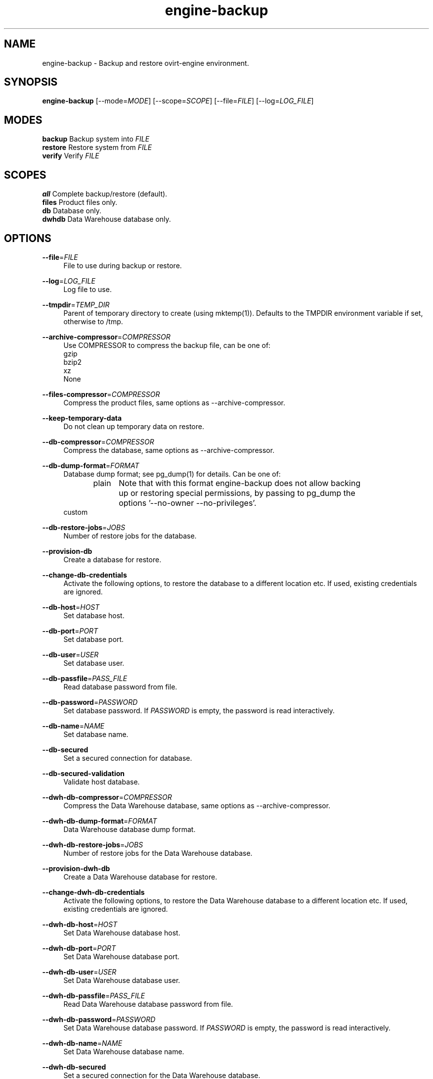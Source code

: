 .TH engine-backup 8 "March 13, 2014" "" ""
.SH NAME
engine-backup - Backup and restore ovirt-engine environment.
.SH SYNOPSIS
.B engine-backup
[\-\-mode=\fIMODE\fR] [\-\-scope=\fISCOPE\fR] [\-\-file=\fIFILE\fR] [\-\-log=\fILOG_FILE\fR]
.PP
.SH MODES
\fBbackup\fR    Backup system into \fIFILE\fR
.br
\fBrestore\fR   Restore system from \fIFILE\fR
.br
\fBverify\fR    Verify \fIFILE\fR
.SH SCOPES
\fBall\fR       Complete backup/restore (default).
.br
\fBfiles\fR     Product files only.
.br
\fBdb\fR        Database only.
.br
\fBdwhdb\fR     Data Warehouse database only.
.br
.SH OPTIONS
.PP
\fB\-\-file\fR=\fIFILE\fR
.RS 4
File to use during backup or restore.
.RE
.PP
\fB\-\-log\fR=\fILOG_FILE\fR
.RS 4
Log file to use.
.RE
.PP
\fB\-\-tmpdir\fR=\fITEMP_DIR\fR
.RS 4
Parent of temporary directory to create (using mktemp(1)). Defaults to the TMPDIR environment variable if set, otherwise to /tmp.
.RE
.PP
\fB\-\-archive\-compressor\fR=\fICOMPRESSOR\fR
.RS 4
Use COMPRESSOR to compress the backup file, can be one of:
.br
gzip
.br
bzip2
.br
xz
.br
None
.RE
.PP
\fB\-\-files\-compressor\fR=\fICOMPRESSOR\fR
.RS 4
Compress the product files, same options as --archive-compressor.
.RE
.PP
\fB\-\-keep\-temporary\-data\fR
.RS 4
Do not clean up temporary data on restore.
.RE
.PP
\fB\-\-db\-compressor\fR=\fICOMPRESSOR\fR
.RS 4
Compress the database, same options as --archive-compressor.
.RE
.PP
\fB\-\-db\-dump\-format\fR=\fIFORMAT\fR
.RS 4
Database dump format; see pg_dump(1) for details. Can be one of:
.br
.RE
.PP
.RS 4
plain	Note that with this format engine-backup does not allow backing
.br
		up or restoring special permissions, by passing to pg_dump the
.br
		options '--no-owner --no-privileges'.
.br
custom
.br
.RE
.PP
\fB\-\-db\-restore\-jobs\fR=\fIJOBS\fR
.RS 4
Number of restore jobs for the database.
.RE
.PP
\fB\-\-provision\-db\fR
.RS 4
Create a database for restore.
.RE
.PP
\fB\-\-change\-db\-credentials\fR
.RS 4
Activate the following options, to restore the database to a different location etc. If used, existing credentials are ignored.
.RE
.PP
\fB\-\-db\-host\fR=\fIHOST\fR
.RS 4
Set database host.
.RE
.PP
\fB\-\-db\-port\fR=\fIPORT\fR
.RS 4
Set database port.
.RE
.PP
\fB\-\-db\-user\fR=\fIUSER\fR
.RS 4
Set database user.
.RE
.PP
\fB\-\-db\-passfile\fR=\fIPASS_FILE\fR
.RS 4
Read database password from file.
.RE
.PP
\fB\-\-db\-password\fR=\fIPASSWORD\fR
.RS 4
Set database password. If \fIPASSWORD\fR is empty, the password is read interactively.
.RE
.PP
\fB\-\-db\-name\fR=\fINAME\fR
.RS 4
Set database name.
.RE
.PP
\fB\-\-db\-secured\fR
.RS 4
Set a secured connection for database.
.RE
.PP
\fB\-\-db\-secured\-validation\fR
.RS 4
Validate host database.
.RE
.PP
\fB\-\-dwh\-db\-compressor\fR=\fICOMPRESSOR\fR
.RS 4
Compress the Data Warehouse database, same options as --archive-compressor.
.RE
.PP
\fB\-\-dwh\-db\-dump\-format\fR=\fIFORMAT\fR
.RS 4
Data Warehouse database dump format.
.RE
.PP
\fB\-\-dwh\-db\-restore\-jobs\fR=\fIJOBS\fR
.RS 4
Number of restore jobs for the Data Warehouse database.
.RE
.PP
\fB\-\-provision\-dwh\-db\fR
.RS 4
Create a Data Warehouse database for restore.
.RE
.PP
\fB\-\-change\-dwh\-db\-credentials\fR
.RS 4
Activate the following options, to restore the Data Warehouse database to a different location etc. If used, existing credentials are ignored.
.RE
.PP
\fB\-\-dwh\-db\-host\fR=\fIHOST\fR
.RS 4
Set Data Warehouse database host.
.RE
.PP
\fB\-\-dwh\-db\-port\fR=\fIPORT\fR
.RS 4
Set Data Warehouse database port.
.RE
.PP
\fB\-\-dwh\-db\-user\fR=\fIUSER\fR
.RS 4
Set Data Warehouse database user.
.RE
.PP
\fB\-\-dwh\-db\-passfile\fR=\fIPASS_FILE\fR
.RS 4
Read Data Warehouse database password from file.
.RE
.PP
\fB\-\-dwh\-db\-password\fR=\fIPASSWORD\fR
.RS 4
Set Data Warehouse database password. If \fIPASSWORD\fR is empty, the password is read interactively.
.RE
.PP
\fB\-\-dwh\-db\-name\fR=\fINAME\fR
.RS 4
Set Data Warehouse database name.
.RE
.PP
\fB\-\-dwh\-db\-secured\fR
.RS 4
Set a secured connection for the Data Warehouse database.
.RE
.PP
\fB\-\-dwh\-db\-secured\-validation\fR
.RS 4
Validate host for the Data Warehouse database.
.RE
.PP
\fB\-\-no\-restore\-permissions\fR
.RS 4
Affects only the custom dump format. Will pass to pg_restore '--no-owner --no-privileges'.
.RE
.PP
\fB\-\-restore\-permissions\fR
.RS 4
Affects only the custom dump format. Will not pass to pg_restore '--no-owner --no-privileges'.
.RE
.PP
\fB\-\-provision\-all\-databases\fR
.RS 4
On restore, create a PostgreSQL database for all the databases that were included in the backup.
.RE
.PP
\fB\-\-he\-remove\-storage\-vm\fR
.RS 4
Removes the hosted-engine storage domain, all its entities and the hosted-engine VM during restore.
.br
This can be useful when using different storage on the restored system.
.br
The engine should usually notice this and eventually import the new storage.
.RE
.PP
\fB\-\-he\-remove\-hosts\-vm\fR
.RS 4
Removes all the hosted-engine hosts during restore.
.br
This can be useful if some of your hosts are still alive, and/or changed, and/or you can't easily remove them for any reason.
.br
Not doing this is risky if some of them are still alive with running VMs on them, especially HA VMs.
.RE
.PP
\fB\-\-fast\-restore\fR
.RS 4
The default for backup, equivalent to:
.br
--archive-compressor=gzip \\
.br
--files-compressor=xz \\
.br
--db-dump-format=custom \\
.br
--db-compressor=None \\
.br
--dwh-db-dump-format=custom \\
.br
--dwh-db-compressor=None
.RE
.PP
.RS 4
In addition, you should pass, when restoring:
.br
--db-restore-jobs=N \\
.br
--dwh-db-restore-jobs=N
.br
where 'N' is around 150% of available cpu cores.
.br
.RE
.PP
\fB\-\-small\-size\fR
.RS 4
For a small backup file, equivalent to:
.br
--archive-compressor=xz \\
.br
--files-compressor=xz \\
.br
--db-dump-format=plain \\
.br
--db-compressor=xz \\
.br
--dwh-db-dump-format=plain \\
.br
--dwh-db-compressor=xz
.RE
.PP
\fB\-\-fast\-backup\fR
.RS 4
For a fast backup, equivalent to:
.br
--archive-compressor=gzip \\
.br
--files-compressor=xz \\
.br
--db-dump-format=custom \\
.br
--db-compressor=None \\
.br
--dwh-db-dump-format=custom \\
.br
--dwh-db-compressor=None
.br
.RE
.PP
You can use one of --fast-restore, --small-size, --fast-backup, and after that
.br
one of the other compressor/format options for further fine-tuning.
.RE
.SH ENVIRONMENT VARIABLES
.PP
\fBTMPDIR\fR
.RS 4
Parent of temporary directory to create (using mktemp(1)).
.RE
.PP
\fBOVIRT_ENGINE_DATABASE_PASSWORD\fR
.RS 4
Database password as if provided by \fB\-\-db\-password\fR=\fIPASSWORD\fR option.
.RE
.SH NOTES
See http://www.ovirt.org/Ovirt-engine-backup for more info.
.PP
\fBTo create a new user/database:\fR
.PP
.RS 4
create role <user> with login encrypted password '<password>';
.PP
create database <database> owner <user> template template0 encoding 'UTF8' lc_collate 'en_US.UTF-8' lc_ctype 'en_US.UTF-8';
.RE
.PP
Open access in the firewall/iptables/etc. to the postgresql port, 5432/tcp by default.
.PP
Locate pg_hba.conf within your distribution, common locations are:
.PP
.RS 4
/var/lib/pgsql/data/pg_hba.conf
.br
/etc/postgresql-*/pg_hba.conf
.br
/etc/postgresql/*/main/pg_hba.conf
.RE
.PP
and open access there by adding the following lines:
.PP
.RS 4
host    <database>      <user>          0.0.0.0/0               md5
host    <database>      <user>          ::0/0                   md5
.RE
.PP
Replace <user>, <password>, <database> with appropriate values.

.SH BUGS
Report bugs to <http://bugzilla.redhat.com>

.SH COPYRIGHT
Copyright 2010-2013 Red Hat, Inc.

